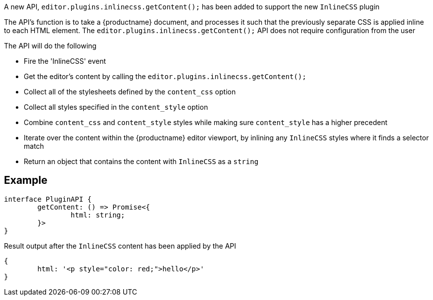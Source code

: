 A new API, `editor.plugins.inlinecss.getContent();` has been added to support the new `InlineCSS` plugin

The API’s function is to take a {productname} document, and processes it such that the previously separate CSS is applied inline to each HTML element.
The `editor.plugins.inlinecss.getContent();` API does not require configuration from the user

The API will do the following

* Fire the 'InlineCSS' event
* Get the editor's content by calling the `editor.plugins.inlinecss.getContent();`
* Collect all of the stylesheets defined by the `content_css` option
* Collect all styles specified in the `content_style` option
* Combine `content_css` and `content_style` styles while making sure `content_style` has a higher precedent
* Iterate over the content within the {productname} editor viewport, by inlining any `InlineCSS` styles where it finds a selector match
* Return an object that contains the content with `InlineCSS` as a `string`

== Example

[source,js]
----
interface PluginAPI {
	getContent: () => Promise<{
		html: string;
	}>
}
----

Result output after the `InlineCSS` content has been applied by the API

[source,js]
----
{
	html: '<p style="color: red;">hello</p>'
}
----
// @bforte do we need the below?

// [cols="1,1,4",options="header"]
// |===
// |Name |Arguments |Description
// |api-1 |args-1 |description-1
// |api-2 |args-2 |description-2
// |api-3 |args-3 |description-3
// |===

// .Examples
// [source,js]
// ----
// // use-case-1
// tinymce.activeEditor.plugins.inlinecss.arg-1();

// // use-case-2
// tinymce.activeEditor.plugins.inlinecss.arg-2();

// // use-case-3
// tinymce.activeEditor.plugins.inlinecss.arg-3();

// // use-case-4
// tinymce.activeEditor.plugins.inlinecss.arg-4();
// ----
